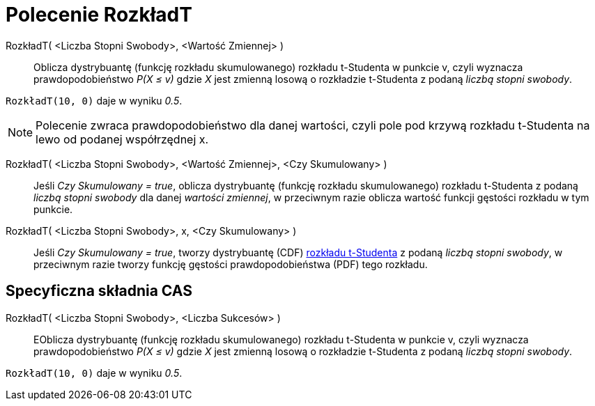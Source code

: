 = Polecenie RozkładT
:page-en: commands/TDistribution
ifdef::env-github[:imagesdir: /en/modules/ROOT/assets/images]

RozkładT( <Liczba Stopni Swobody>, <Wartość Zmiennej> )::
  Oblicza dystrybuantę (funkcję rozkładu skumulowanego) rozkładu t-Studenta w punkcie v, czyli wyznacza 
prawdopodobieństwo _P(X ≤ v)_ gdzie _X_ jest zmienną losową o rozkładzie t-Studenta z podaną _liczbą stopni swobody_.

[EXAMPLE]
====

`++RozkładT(10, 0)++` daje w wyniku _0.5_.

====

[NOTE]
====

Polecenie zwraca prawdopodobieństwo dla danej wartości, czyli pole pod krzywą rozkładu t-Studenta na lewo od podanej współrzędnej x.


====
RozkładT( <Liczba Stopni Swobody>, <Wartość Zmiennej>, <Czy Skumulowany> )::
  Jeśli _Czy Skumulowany = true_, oblicza dystrybuantę (funkcję rozkładu skumulowanego) rozkładu t-Studenta z podaną _liczbą stopni swobody_ dla danej _wartości zmiennej_,  w przeciwnym razie oblicza wartość funkcji gęstości rozkładu w tym punkcie.


RozkładT( <Liczba Stopni Swobody>, x, <Czy Skumulowany> )::
  Jeśli _Czy Skumulowany = true_, tworzy dystrybuantę (CDF)  https://pl.wikipedia.org/wiki/Rozk%C5%82ad_Studenta[rozkładu t-Studenta] z podaną _liczbą stopni swobody_, w przeciwnym razie tworzy funkcję gęstości prawdopodobieństwa (PDF) tego rozkładu.


== Specyficzna składnia CAS

RozkładT( <Liczba Stopni Swobody>, <Liczba Sukcesów> )::
  EOblicza dystrybuantę (funkcję rozkładu skumulowanego) rozkładu t-Studenta w punkcie v, czyli wyznacza 
prawdopodobieństwo _P(X ≤ v)_ gdzie _X_ jest zmienną losową o rozkładzie t-Studenta z podaną _liczbą stopni swobody_.

[EXAMPLE]
====

`++RozkładT(10, 0)++` daje w wyniku _0.5_.

====
